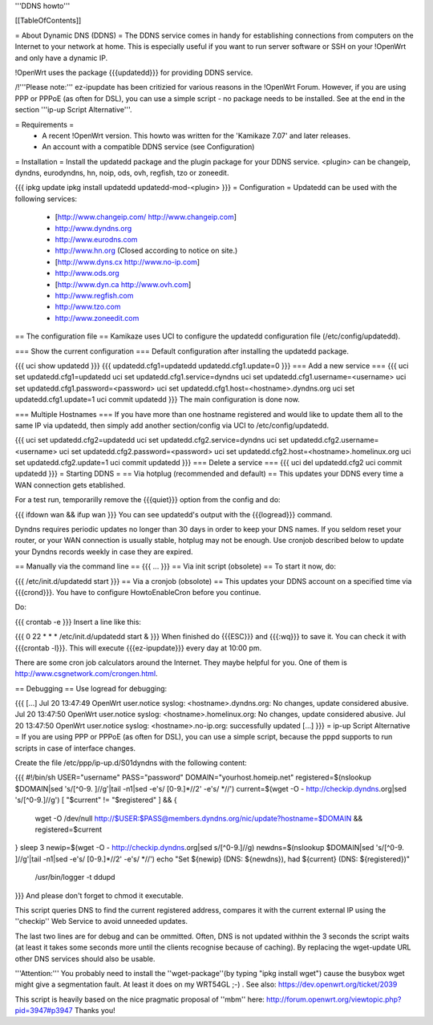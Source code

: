 '''DDNS howto'''

[[TableOfContents]]

= About Dynamic DNS (DDNS) =
The DDNS service comes in handy for establishing connections from computers on the Internet to your network at home. This is especially useful if you want to run server software or SSH on your !OpenWrt and only have a dynamic IP.

!OpenWrt uses the package {{{updatedd}}} for providing DDNS service.

/!\ '''Please note:''' ez-ipupdate has been critizied for various reasons in the !OpenWrt Forum. However, if you are using PPP or PPPoE (as often for DSL), you can use a simple script - no package needs to be installed. See at the end in the section '''ip-up Script Alternative'''.

= Requirements =
 * A recent !OpenWrt version. This howto was written for the 'Kamikaze 7.07' and later releases.
 * An account with a compatible DDNS service (see Configuration)
= Installation =
Install the updatedd package and the plugin package for your DDNS service. <plugin> can be changeip, dyndns, eurodyndns, hn, noip, ods, ovh, regfish, tzo or zoneedit.

{{{
ipkg update
ipkg install updatedd updatedd-mod-<plugin>
}}}
= Configuration =
Updatedd can be used with the following services:

 * [http://www.changeip.com/ http://www.changeip.com]
 * http://www.dyndns.org
 * http://www.eurodns.com
 * http://www.hn.org (Closed according to notice on site.)
 * [http://www.dyns.cx http://www.no-ip.com]
 * http://www.ods.org
 * [http://www.dyn.ca http://www.ovh.com]
 * http://www.regfish.com
 * http://www.tzo.com
 * http://www.zoneedit.com
== The configuration file ==
Kamikaze uses UCI to configure the updatedd configuration file (/etc/config/updatedd).

=== Show the current configuration ===
Default configuration after installing the updatedd package.

{{{
uci show updatedd
}}}
{{{
updatedd.cfg1=updatedd
updatedd.cfg1.update=0
}}}
=== Add a new service ===
{{{
uci set updatedd.cfg1=updatedd
uci set updatedd.cfg1.service=dyndns
uci set updatedd.cfg1.username=<username>
uci set updatedd.cfg1.password=<password>
uci set updatedd.cfg1.host=<hostname>.dyndns.org
uci set updatedd.cfg1.update=1
uci commit updatedd
}}}
The main configuration is done now.

=== Multiple Hostnames ===
If you have more than one hostname registered and would like to update them all to the same IP via updatedd, then simply add another section/config via UCI to /etc/config/updatedd.

{{{
uci set updatedd.cfg2=updatedd
uci set updatedd.cfg2.service=dyndns
uci set updatedd.cfg2.username=<username>
uci set updatedd.cfg2.password=<password>
uci set updatedd.cfg2.host=<hostname>.homelinux.org
uci set updatedd.cfg2.update=1
uci commit updatedd
}}}
=== Delete a service ===
{{{
uci del updatedd.cfg2
uci commit updatedd
}}}
= Starting DDNS =
== Via hotplug (recommended and default) ==
This updates your DDNS every time a WAN connection gets etablished.

For a test run, temporarilly remove the {{{quiet}}} option from the config and do:

{{{
ifdown wan && ifup wan
}}}
You can see updatedd's output with the {{{logread}}} command.

Dyndns requires periodic updates no longer than 30 days in order to keep your DNS names. If  you seldom reset your router, or your WAN connection is usually stable, hotplug may not be enough.  Use cronjob described below to update your Dyndns records weekly in case they are expired.

== Manually via the command line ==
{{{
...
}}}
== Via init script (obsolete) ==
To start it now, do:

{{{
/etc/init.d/updatedd start
}}}
== Via a cronjob (obsolote) ==
This updates your DDNS account on a specified time via {{{crond}}}. You have to configure HowtoEnableCron before you continue.

Do:

{{{
crontab -e
}}}
Insert a line like this:

{{{
0 22 * * * /etc/init.d/updatedd start &
}}}
When finished do {{{ESC}}} and {{{:wq}}} to save it. You can check it with {{{crontab -l}}}. This will execute {{{ez-ipupdate}}} every day at 10:00 pm.

There are some cron job calculators around the Internet. They maybe helpful for you. One of them is http://www.csgnetwork.com/crongen.html.

== Debugging ==
Use logread for debugging:

{{{
[...]
Jul 20 13:47:49 OpenWrt user.notice syslog: <hostname>.dyndns.org: No changes, update considered abusive.
Jul 20 13:47:50 OpenWrt user.notice syslog: <hostname>.homelinux.org: No changes, update considered abusive.
Jul 20 13:47:50 OpenWrt user.notice syslog: <hostname>.no-ip.org: successfully updated
[...]
}}}
= ip-up Script Alternative =
If you are using PPP or PPPoE (as often for DSL), you can use a simple script, because the pppd supports to run scripts in case of interface changes.

Create the file /etc/ppp/ip-up.d/S01dyndns with the following content:

{{{
#!/bin/sh
USER="username"
PASS="password"
DOMAIN="yourhost.homeip.net"
registered=$(nslookup $DOMAIN|sed 's/[^0-9. ]//g'|tail -n1|sed -e's/ [0-9.]*//2' -e's/ *//')
current=$(wget -O - http://checkip.dyndns.org|sed 's/[^0-9.]//g')
[ "$current" != "$registered" ] && {
        wget -O /dev/null http://$USER:$PASS@members.dyndns.org/nic/update?hostname=$DOMAIN &&
        registered=$current
}
sleep 3
newip=$(wget -O - http://checkip.dyndns.org|sed s/[^0-9.]//g)
newdns=$(nslookup $DOMAIN|sed 's/[^0-9. ]//g'|tail -n1|sed -e's/ [0-9.]*//2' -e's/ *//')
echo "Set ${newip} (DNS: ${newdns}), had ${current} (DNS: ${registered})" \
        | /usr/bin/logger -t ddupd
}}}
And please don't forget to chmod it executable.

This script queries DNS to find the current registered address, compares it with the current external IP using the ''checkip'' Web Service to avoid unneeded updates.

The last two lines are for debug and can be ommitted. Often, DNS is not updated withhin the 3 seconds the script waits (at least it takes some seconds more until the clients recognise because of caching). By replacing the wget-update URL other DNS services should also be usable.

'''Attention:''' You probably need to install the ''wget-package''(by typing "ipkg install wget") cause the busybox wget might give a segmentation fault. At least it does on my WRT54GL ;-) . See also: https://dev.openwrt.org/ticket/2039

This script is heavily based on the nice pragmatic proposal of ''mbm'' here: http://forum.openwrt.org/viewtopic.php?pid=3947#p3947 Thanks you!
